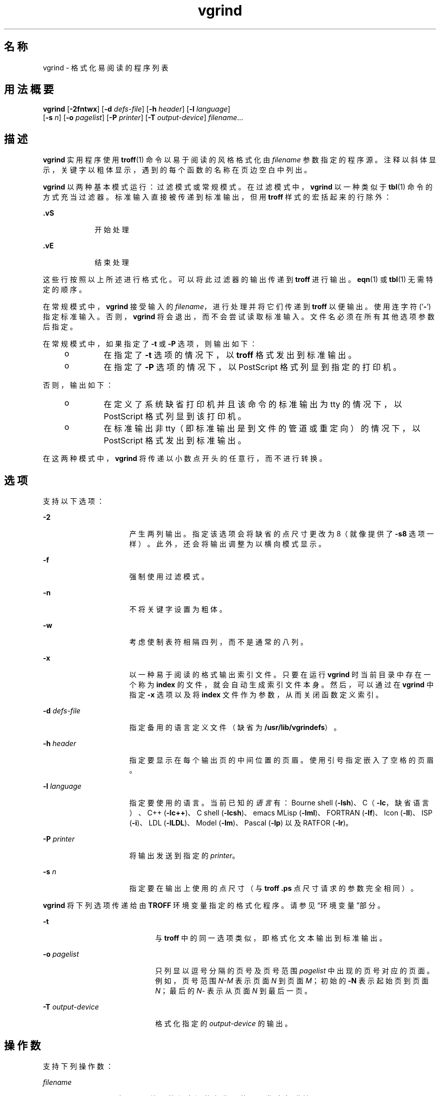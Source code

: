 '\" te
.\" Copyright (c) 1980 Regents of the University of California.All rights reserved.The Berkeley software License Agreement specifies the terms and conditions for redistribution.
.\" Copyright (c) 2000, Sun Microsystems, Inc. All Rights Reserved
.TH vgrind 1 "2000 年 3 月 3 日" "SunOS 5.11" "用户命令"
.SH 名称
vgrind \- 格式化易阅读的程序列表
.SH 用法概要
.LP
.nf
\fBvgrind\fR [\fB-2fntwx\fR] [\fB-d\fR \fIdefs-file\fR] [\fB-h\fR \fIheader\fR] [\fB-l\fR \fIlanguage\fR] 
     [\fB-s\fR \fIn\fR] [\fB-o\fR \fIpagelist\fR] [\fB-P\fR \fIprinter\fR] [\fB-T\fR \fIoutput-device\fR] \fIfilename\fR...
.fi

.SH 描述
.sp
.LP
\fBvgrind\fR 实用程序使用 \fBtroff\fR(1) 命令以易于阅读的风格格式化由 \fIfilename\fR 参数指定的程序源。注释以斜体显示，关键字以粗体显示，遇到的每个函数的名称在页边空白中列出。
.sp
.LP
\fBvgrind\fR 以两种基本模式运行：过滤模式或常规模式。在过滤模式中，\fBvgrind\fR 以一种类似于 \fBtbl\fR(1) 命令的方式充当过滤器。标准输入直接被传递到标准输出，但用 \fBtroff\fR 样式的宏括起来的行除外：
.sp
.ne 2
.mk
.na
\fB\fB .vS\fR\fR
.ad
.RS 9n
.rt  
开始处理
.RE

.sp
.ne 2
.mk
.na
\fB\fB\&.vE\fR\fR
.ad
.RS 9n
.rt  
结束处理
.RE

.sp
.LP
这些行按照以上所述进行格式化。可以将此过滤器的输出传递到 \fBtroff\fR 进行输出。\fBeqn\fR(1) 或 \fBtbl\fR(1) 无需特定的顺序。
.sp
.LP
在常规模式中，\fBvgrind\fR 接受输入的 \fIfilename\fR，进行处理并将它们传递到 \fBtroff\fR 以便输出。使用连字符 ('\fB-\fR') 指定标准输入。否则，\fBvgrind\fR 将会退出，而不会尝试读取标准输入。文件名必须在所有其他选项参数后指定。
.sp
.LP
在常规模式中，如果指定了 \fB-t\fR 或 \fB-P\fR 选项，则输出如下：
.RS +4
.TP
.ie t \(bu
.el o
在指定了 \fB-t\fR 选项的情况下，以 \fBtroff\fR 格式发出到标准输出。
.RE
.RS +4
.TP
.ie t \(bu
.el o
在指定了 \fB-P\fR 选项的情况下，以 PostScript 格式列显到指定的打印机。
.RE
.sp
.LP
否则，输出如下：
.RS +4
.TP
.ie t \(bu
.el o
在定义了系统缺省打印机并且该命令的标准输出为 tty 的情况下，以 PostScript 格式列显到该打印机。
.RE
.RS +4
.TP
.ie t \(bu
.el o
在标准输出非 tty（即标准输出是到文件的管道或重定向）的情况下，以 PostScript 格式发出到标准输出。
.RE
.sp
.LP
在这两种模式中，\fBvgrind\fR 将传递以小数点开头的任意行，而不进行转换。
.SH 选项
.sp
.LP
支持以下选项：
.sp
.ne 2
.mk
.na
\fB\fB-2\fR\fR
.ad
.RS 16n
.rt  
产生两列输出。指定该选项会将缺省的点尺寸更改为 8（就像提供了 \fB-s8\fR 选项一样）。此外，还会将输出调整为以横向模式显示。
.RE

.sp
.ne 2
.mk
.na
\fB\fB-f\fR\fR
.ad
.RS 16n
.rt  
强制使用过滤模式。
.RE

.sp
.ne 2
.mk
.na
\fB\fB-n\fR\fR
.ad
.RS 16n
.rt  
不将关键字设置为粗体。
.RE

.sp
.ne 2
.mk
.na
\fB\fB-w\fR\fR
.ad
.RS 16n
.rt  
考虑使制表符相隔四列，而不是通常的八列。
.RE

.sp
.ne 2
.mk
.na
\fB\fB-x\fR\fR
.ad
.RS 16n
.rt  
以一种易于阅读的格式输出索引文件。只要在运行 \fBvgrind\fR 时当前目录中存在一个称为 \fBindex\fR 的文件，就会自动生成索引文件本身。然后，可以通过在 \fBvgrind\fR 中指定 \fB-x\fR 选项以及将 \fBindex\fR 文件作为参数，从而关闭函数定义索引。
.RE

.sp
.ne 2
.mk
.na
\fB\fB-d\fR \fIdefs-file\fR\fR
.ad
.RS 16n
.rt  
指定备用的语言定义文件（缺省为 \fB/usr/lib/vgrindefs\fR）。
.RE

.sp
.ne 2
.mk
.na
\fB\fB-h\fR \fIheader\fR\fR
.ad
.RS 16n
.rt  
指定要显示在每个输出页的中间位置的页眉。使用引号指定嵌入了空格的页眉。
.RE

.sp
.ne 2
.mk
.na
\fB\fB-l\fR \fIlanguage\fR\fR
.ad
.RS 16n
.rt  
指定要使用的语言。当前已知的\fI语言\fR有：Bourne shell (\fB-lsh\fR)、C（\fB-lc\fR，缺省语言）、C++ (\fB-lc++\fR)、C shell (\fB-lcsh\fR)、emacs MLisp (\fB-lml\fR)、FORTRAN (\fB-lf\fR)、Icon (\fB-lI\fR)、ISP (\fB-i\fR)、LDL (\fB-lLDL\fR)、Model (\fB-lm\fR)、Pascal (\fB-lp\fR) 以及 RATFOR (\fB-lr\fR)。
.RE

.sp
.ne 2
.mk
.na
\fB\fB-P\fR \fIprinter\fR\fR
.ad
.RS 16n
.rt  
将输出发送到指定的 \fIprinter\fR。
.RE

.sp
.ne 2
.mk
.na
\fB\fB-s\fR \fIn\fR\fR
.ad
.RS 16n
.rt  
指定要在输出上使用的点尺寸（与 \fBtroff\fR \fB\&.ps\fR 点尺寸请求的参数完全相同）。
.RE

.sp
.LP
\fBvgrind\fR 将下列选项传递给由 \fBTROFF\fR 环境变量指定的格式化程序。请参见“环境变量”部分。
.sp
.ne 2
.mk
.na
\fB\fB-t\fR\fR
.ad
.RS 20n
.rt  
与 \fBtroff\fR 中的同一选项类似，即格式化文本输出到标准输出。
.RE

.sp
.ne 2
.mk
.na
\fB\fB-o\fR \fIpagelist\fR\fR
.ad
.RS 20n
.rt  
只列显以逗号分隔的页号及页号范围 \fIpagelist\fR 中出现的页号对应的页面。例如，页号范围 \fIN-M\fR 表示页面 \fIN\fR 到页面 \fIM\fR；初始的 \fB-N\fR 表示起始页到页面 \fIN\fR；最后的 \fIN\fR- 表示从页面 \fIN\fR 到最后一页。
.RE

.sp
.ne 2
.mk
.na
\fB\fB-T\fR \fIoutput-device\fR\fR
.ad
.RS 20n
.rt  
格式化指定的 \fIoutput-device\fR 的输出。
.RE

.SH 操作数
.sp
.LP
支持下列操作数：
.sp
.ne 2
.mk
.na
\fB\fIfilename\fR\fR
.ad
.RS 12n
.rt  
要由 \fBvgrind\fR 处理的程序源的名称。使用 '\fB-\fR' 指定标准输入。
.RE

.SH 环境变量
.sp
.LP
在常规模式中，\fBvgrind\fR 会将其中间输出提供给 \fBTROFF\fR 环境变量的值指定的文本格式化程序，或提供给 \fB/usr/bin/troff\fR（如果环境中未定义该变量）。该机制允许 \fBtroff\fR 名称出现局部变化。
.SH 文件
.sp
.ne 2
.mk
.na
\fB\fBindex\fR\fR
.ad
.sp .6
.RS 4n
在其中创建了索引源的文件
.RE

.sp
.ne 2
.mk
.na
\fB\fB/usr/lib/vgrindefs\fR\fR
.ad
.sp .6
.RS 4n
语言描述
.RE

.sp
.ne 2
.mk
.na
\fB\fB/usr/lib/vfontedpr\fR\fR
.ad
.sp .6
.RS 4n
预处理程序
.RE

.sp
.ne 2
.mk
.na
\fB\fB/usr/share/lib/tmac/tmac.vgrind\fR\fR
.ad
.sp .6
.RS 4n
宏软件包
.RE

.SH 属性
.sp
.LP
有关下列属性的说明，请参见 \fBattributes\fR(5)：
.sp

.sp
.TS
tab() box;
cw(2.75i) |cw(2.75i) 
lw(2.75i) |lw(2.75i) 
.
属性类型属性值
_
可用性text/doctools
.TE

.SH 另请参见
.sp
.LP
\fBcsh\fR(1)、\fBctags\fR(1)、\fBeqn\fR(1)、\fBtbl\fR(1)、\fBtroff\fR(1)、\fBattributes\fR(5)、\fBvgrindefs\fR(5)
.SH 已知问题
.sp
.LP
\fBvgrind\fR 假定遵循某种编程风格：
.sp
.ne 2
.mk
.na
\fBC\fR
.ad
.RS 11n
.rt  
每行的函数名称前面只能添加空格、制表符或星号 (\fB*\fR)。括号中的参数还必须在同一行。
.RE

.sp
.ne 2
.mk
.na
\fBFORTRAN\fR
.ad
.RS 11n
.rt  
函数名称需和关键字 \fBfunction\fR 或 \fBsubroutine\fR 显示在同一行。
.RE

.sp
.ne 2
.mk
.na
\fBMLisp\fR
.ad
.RS 11n
.rt  
函数名称不应和前面的 \fBdefun\fR 显示在同一行。
.RE

.sp
.ne 2
.mk
.na
\fBModel\fR
.ad
.RS 11n
.rt  
函数名称需和关键字 \fBis beginproc\fR 显示在同一行。
.RE

.sp
.ne 2
.mk
.na
\fBPascal\fR
.ad
.RS 11n
.rt  
函数名称需和关键字 \fBfunction\fR 或 \fBprocedure\fR 显示在同一行。
.RE

.sp
.LP
如果不遵守以上约定，索引建立以及边际函数名称注释机制将会失败。
.sp
.LP
更普遍的情况是，任意选择程序格式化样式通常会导致未见过的结果。准备程序以进行 \fBvgrind\fR 输出时，请使用制表符（而非空格字符）将源代码正确对齐，因为 \fBvgrind\fR 使用可变宽度的字体。
.sp
.LP
此处应使用 \fBctags\fR(1) 的函数识别机制。
.sp
.LP
\fB-w\fR 选项令人厌烦，但除此之外别无它法能达到所需效果。
.sp
.LP
\fBtmac.vgrind\fR 中定义的宏无法与其他宏软件包中的宏正常共存，这使得过滤模式很难有效利用。
.sp
.LP
\fBvgrind\fR 无法正确处理 \fBcsh\fR(1) 脚本中的某些特殊字符。
.sp
.LP
\fBtmac.vgrind\fR 格式化宏不支持两列模式中使用的页面高度与宽度，这使得两列输出只对美国标准页面大小（8.5 英寸 x 11 英寸）有效，而对其他页面大小毫无用处。对于其他页面大小，需要编辑 \fBtmac.vgrind\fR 中给定的大小值。更好的解决方案就是，创建专门针对横向输出的 \fBtroff\fR 输出设备规范并在其中记录大小信息。
